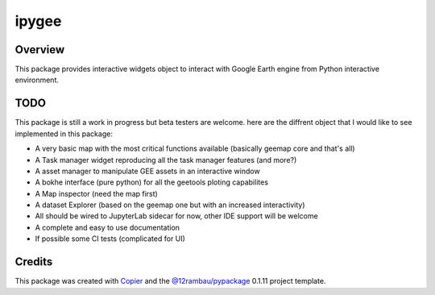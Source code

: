 
ipygee
======

.. image:: https://img.shields.io/badge/License-MIT-yellow.svg?logo=opensourceinitiative&logoColor=white
    :target: LICENSE
    :alt: License: MIT

.. image:: https://img.shields.io/badge/Conventional%20Commits-1.0.0-yellow.svg?logo=git&logoColor=white
   :target: https://conventionalcommits.org
   :alt: conventional commit

.. image:: https://img.shields.io/badge/code%20style-black-000000.svg
   :target: https://github.com/psf/black
   :alt: Black badge

.. image:: https://img.shields.io/badge/code_style-prettier-ff69b4.svg?logo=prettier&logoColor=white
   :target: https://github.com/prettier/prettier
   :alt: prettier badge

.. image:: https://img.shields.io/badge/pre--commit-active-yellow?logo=pre-commit&logoColor=white
    :target: https://pre-commit.com/
    :alt: pre-commit

.. image:: https://img.shields.io/pypi/v/ipygee?color=blue&logo=pypi&logoColor=white
    :target: https://pypi.org/project/ipygee/
    :alt: PyPI version

.. image:: https://img.shields.io/github/actions/workflow/status/12rambau/ipygee/unit.yaml?logo=github&logoColor=white
    :target: https://github.com/12rambau/ipygee/actions/workflows/unit.yaml
    :alt: build

.. image:: https://img.shields.io/codecov/c/github/12rambau/ipygee?logo=codecov&logoColor=white
    :target: https://codecov.io/gh/12rambau/ipygee
    :alt: Test Coverage

.. image:: https://img.shields.io/readthedocs/ipygee?logo=readthedocs&logoColor=white
    :target: https://ipygee.readthedocs.io/en/latest/
    :alt: Documentation Status

Overview
--------

.. image:: https://raw.githubusercontent.com/gee-community/ipygee/main/docs/_static/logo.svg
    :width: 20%
    :align: right

This package provides interactive widgets object to interact with Google Earth engine from Python interactive environment. 

TODO
----

This package is still a work in progress but beta testers are welcome. here are the diffrent object that I would like to see implemented in this package: 

- A very basic map with the most critical functions available (basically geemap core and that's all)
- A Task manager widget reproducing all the task manager features (and more?) 
- A asset manager to manipulate GEE assets in an interactive window 
- A bokhe interface (pure python) for all the geetools ploting capabilites
- A Map inspector (need the map first) 
- A dataset Explorer (based on the geemap one but with an increased interactivity)
- All should be wired to JupyterLab sidecar for now, other IDE support will be welcome 
- A complete and easy to use documentation 
- If possible some CI tests (complicated for UI) 

Credits
-------

This package was created with `Copier <https://copier.readthedocs.io/en/latest/>`__ and the `@12rambau/pypackage <https://github.com/12rambau/pypackage>`__ 0.1.11 project template.
